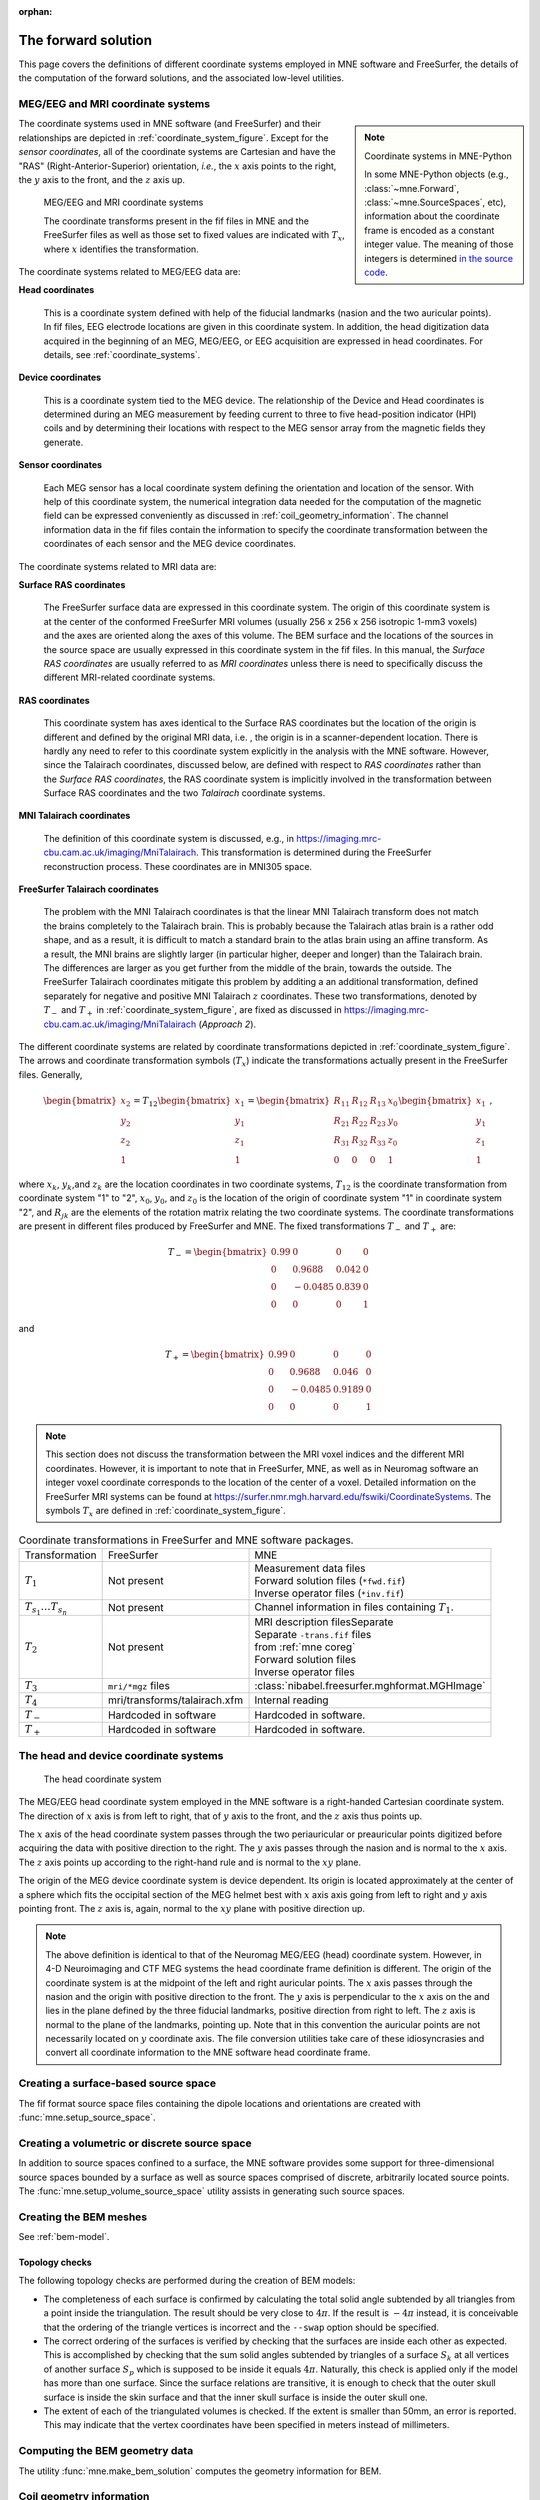:orphan:

The forward solution
====================

This page covers the definitions of different coordinate systems employed in
MNE software and FreeSurfer, the details of the computation of the forward
solutions, and the associated low-level utilities.

.. NOTE: part of this file is included in doc/overview/implementation.rst.
   Changes here are reflected there. If you want to link to this content, link
   to :ref:`ch_forward` to link to that section of the implementation.rst page.
   The next line is a target for :start-after: so we can omit the title from
   the include:
   forward-begin-content


.. _coordinate_systems:

MEG/EEG and MRI coordinate systems
~~~~~~~~~~~~~~~~~~~~~~~~~~~~~~~~~~

.. note:: Coordinate systems in MNE-Python
    :class: sidebar

    In some MNE-Python objects (e.g., :class:`~mne.Forward`,
    :class:`~mne.SourceSpaces`, etc), information about the coordinate frame is
    encoded as a constant integer value. The meaning of those integers is
    determined `in the source code
    <https://github.com/mne-tools/mne-python/blob/079c868240a898204bf82b2f1bf0e04cdee75da1/mne/_fiff/constants.py#L263-L275>`__.

The coordinate systems used in MNE software (and FreeSurfer) and their
relationships are depicted in :ref:`coordinate_system_figure`. Except for the
*sensor coordinates*, all of the coordinate systems are Cartesian and have the
"RAS" (Right-Anterior-Superior) orientation, *i.e.*, the :math:`x` axis points
to the right, the :math:`y` axis to the front, and the :math:`z` axis up.

.. _coordinate_system_figure:

.. figure:: ../_static/CoordinateSystems.png
    :alt: MEG/EEG and MRI coordinate systems

    MEG/EEG and MRI coordinate systems

    The coordinate transforms present in the fif files in MNE and the
    FreeSurfer files as well as those set to fixed values are indicated with
    :math:`T_x`, where :math:`x` identifies the transformation.

The coordinate systems related to MEG/EEG data are:

**Head coordinates**

    This is a coordinate system defined with help of the fiducial landmarks
    (nasion and the two auricular points). In fif files, EEG electrode
    locations are given in this coordinate system. In addition, the head
    digitization data acquired in the beginning of an MEG, MEG/EEG, or EEG
    acquisition are expressed in head coordinates. For details, see
    :ref:`coordinate_systems`.

**Device coordinates**

    This is a coordinate system tied to the MEG device. The relationship of the
    Device and Head coordinates is determined during an MEG measurement by
    feeding current to three to five head-position indicator (HPI) coils and by
    determining their locations with respect to the MEG sensor array from the
    magnetic fields they generate.

**Sensor coordinates**

    Each MEG sensor has a local coordinate system defining the orientation and
    location of the sensor. With help of this coordinate system, the numerical
    integration data needed for the computation of the magnetic field can be
    expressed conveniently as discussed in :ref:`coil_geometry_information`.
    The channel information data in the fif files contain the information to
    specify the coordinate transformation between the coordinates of each
    sensor and the MEG device coordinates.

The coordinate systems related to MRI data are:

**Surface RAS coordinates**

    The FreeSurfer surface data are expressed in this coordinate system. The
    origin of this coordinate system is at the center of the conformed
    FreeSurfer MRI volumes (usually 256 x 256 x 256 isotropic 1-mm3  voxels)
    and the axes are oriented along the axes of this volume. The BEM surface
    and the locations of the sources in the source space are usually expressed
    in this coordinate system in the fif files. In this manual, the *Surface
    RAS coordinates* are usually referred to as *MRI coordinates* unless there
    is need to specifically discuss the different MRI-related coordinate
    systems.

**RAS coordinates**

    This coordinate system has axes identical to the Surface RAS coordinates
    but the location of the origin is different and defined by the original MRI
    data, i.e. , the origin is in a scanner-dependent location. There is hardly
    any need to refer to this coordinate system explicitly in the analysis with
    the MNE software. However, since the Talairach coordinates, discussed
    below, are defined with respect to *RAS coordinates* rather than the
    *Surface RAS coordinates*, the RAS coordinate system is implicitly involved
    in the transformation between Surface RAS coordinates and the two
    *Talairach* coordinate systems.

**MNI Talairach coordinates**

    The definition of this coordinate system is discussed, e.g., in
    https://imaging.mrc-cbu.cam.ac.uk/imaging/MniTalairach. This transformation
    is determined during the FreeSurfer reconstruction process. These
    coordinates are in MNI305 space.

**FreeSurfer Talairach coordinates**

    The problem with the MNI Talairach coordinates is that the linear MNI
    Talairach transform does not match the brains completely to the Talairach
    brain. This is probably because the Talairach atlas brain is a rather odd
    shape, and as a result, it is difficult to match a standard brain to the
    atlas brain using an affine transform. As a result, the MNI brains are
    slightly larger (in particular higher, deeper and longer) than the
    Talairach brain. The differences are larger as you get further from the
    middle of the brain, towards the outside. The FreeSurfer Talairach
    coordinates mitigate this problem by additing a an additional
    transformation, defined separately for negative and positive MNI Talairach
    :math:`z` coordinates. These two transformations, denoted by :math:`T_-`
    and :math:`T_+` in :ref:`coordinate_system_figure`, are fixed as discussed in
    https://imaging.mrc-cbu.cam.ac.uk/imaging/MniTalairach (*Approach 2*).

The different coordinate systems are related by coordinate transformations
depicted in :ref:`coordinate_system_figure`. The arrows and coordinate
transformation symbols (:math:`T_x`) indicate the transformations actually
present in the FreeSurfer files. Generally,

.. math::    \begin{bmatrix}
		x_2 \\
		y_2 \\
		z_2 \\
		1
	        \end{bmatrix} = T_{12} \begin{bmatrix}
		x_1 \\
		y_1 \\
		z_1 \\
		1
	        \end{bmatrix} = \begin{bmatrix}
		R_{11} & R_{12} & R_{13} & x_0 \\
		R_{21} & R_{22} & R_{23} & y_0 \\
		R_{31} & R_{32} & R_{33} & z_0 \\
		0 & 0 & 0 & 1
	        \end{bmatrix} \begin{bmatrix}
		x_1 \\
		y_1 \\
		z_1 \\
		1
	        \end{bmatrix}\ ,

where :math:`x_k`, :math:`y_k`,and :math:`z_k` are the location coordinates in
two coordinate systems, :math:`T_{12}` is the coordinate transformation from
coordinate system "1" to "2", :math:`x_0`, :math:`y_0`, and :math:`z_0` is the
location of the origin of coordinate system "1" in coordinate system "2", and
:math:`R_{jk}` are the elements of the rotation matrix relating the two
coordinate systems. The coordinate transformations are present in different
files produced by FreeSurfer and MNE.
The fixed transformations :math:`T_-` and :math:`T_+` are:

.. math::    T_{-} = \begin{bmatrix}
		0.99 & 0 & 0 & 0 \\
		0 & 0.9688 & 0.042 & 0 \\
		0 & -0.0485 & 0.839 & 0 \\
		0 & 0 & 0 & 1
	        \end{bmatrix}

and

.. math::    T_{+} = \begin{bmatrix}
		0.99 & 0 & 0 & 0 \\
		0 & 0.9688 & 0.046 & 0 \\
		0 & -0.0485 & 0.9189 & 0 \\
		0 & 0 & 0 & 1
	        \end{bmatrix}

.. note::
   This section does not discuss the transformation between the MRI voxel
   indices and the different MRI coordinates. However, it is important to note
   that in FreeSurfer, MNE, as well as in Neuromag software an integer voxel
   coordinate corresponds to the location of the center of a voxel. Detailed
   information on the FreeSurfer MRI systems can be found at
   https://surfer.nmr.mgh.harvard.edu/fswiki/CoordinateSystems.
   The symbols :math:`T_x` are defined in :ref:`coordinate_system_figure`.

.. tabularcolumns:: |p{0.2\linewidth}|p{0.3\linewidth}|p{0.5\linewidth}|
.. table:: Coordinate transformations in FreeSurfer and MNE software packages.

    +------------------------------+-------------------------------+-------------------------------------------------+
    | Transformation               | FreeSurfer                    | MNE                                             |
    +------------------------------+-------------------------------+-------------------------------------------------+
    | :math:`T_1`                  | Not present                   | | Measurement data files                        |
    |                              |                               | | Forward solution files (``*fwd.fif``)         |
    |                              |                               | | Inverse operator files (``*inv.fif``)         |
    +------------------------------+-------------------------------+-------------------------------------------------+
    | :math:`T_{s_1}\dots T_{s_n}` | Not present                   | Channel information in files                    |
    |                              |                               | containing :math:`T_1`.                         |
    +------------------------------+-------------------------------+-------------------------------------------------+
    | :math:`T_2`                  | Not present                   | | MRI description filesSeparate                 |
    |                              |                               | | Separate ``-trans.fif`` files                 |
    |                              |                               | | from :ref:`mne coreg`                         |
    |                              |                               | | Forward solution files                        |
    |                              |                               | | Inverse operator files                        |
    +------------------------------+-------------------------------+-------------------------------------------------+
    | :math:`T_3`                  | ``mri/*mgz`` files            | :class:`nibabel.freesurfer.mghformat.MGHImage`  |
    +------------------------------+-------------------------------+-------------------------------------------------+
    | :math:`T_4`                  | mri/transforms/talairach.xfm  | Internal reading                                |
    +------------------------------+-------------------------------+-------------------------------------------------+
    | :math:`T_-`                  | Hardcoded in software         | Hardcoded in software.                          |
    +------------------------------+-------------------------------+-------------------------------------------------+
    | :math:`T_+`                  | Hardcoded in software         | Hardcoded in software.                          |
    +------------------------------+-------------------------------+-------------------------------------------------+

.. _head_device_coords:

The head and device coordinate systems
~~~~~~~~~~~~~~~~~~~~~~~~~~~~~~~~~~~~~~

.. figure:: ../_static/HeadCS.png
    :alt: Head coordinate system

    The head coordinate system

The MEG/EEG head coordinate system employed in the MNE software is a
right-handed Cartesian coordinate system. The direction of :math:`x` axis is
from left to right, that of :math:`y` axis to the front, and the :math:`z` axis
thus points up.

The :math:`x` axis of the head coordinate system passes through the two
periauricular or preauricular points digitized before acquiring the data with
positive direction to the right. The :math:`y` axis passes through the nasion
and is normal to the :math:`x` axis. The :math:`z` axis points up according to
the right-hand rule and is normal to the :math:`xy` plane.

The origin of the MEG device coordinate system is device dependent. Its origin
is located approximately at the center of a sphere which fits the occipital
section of the MEG helmet best with :math:`x` axis axis going from left to
right and :math:`y` axis pointing front. The :math:`z` axis is, again, normal
to the :math:`xy` plane with positive direction up.

.. note::
   The above definition is identical to that of the Neuromag MEG/EEG (head)
   coordinate system. However, in 4-D Neuroimaging and CTF MEG systems the head
   coordinate frame definition is different. The origin of the coordinate
   system is at the midpoint of the left and right auricular points. The
   :math:`x` axis passes through the nasion and the origin with positive
   direction to the front. The :math:`y` axis is perpendicular to the :math:`x`
   axis on the and lies in the plane defined by the three fiducial landmarks,
   positive direction from right to left. The :math:`z` axis is normal to the
   plane of the landmarks, pointing up. Note that in this convention the
   auricular points are not necessarily located on :math:`y` coordinate axis.
   The file conversion utilities take care of these idiosyncrasies and convert
   all coordinate information to the MNE software head coordinate frame.

Creating a surface-based source space
~~~~~~~~~~~~~~~~~~~~~~~~~~~~~~~~~~~~~

The fif format source space files containing the dipole locations and
orientations are created with :func:`mne.setup_source_space`.

Creating a volumetric or discrete source space
~~~~~~~~~~~~~~~~~~~~~~~~~~~~~~~~~~~~~~~~~~~~~~

In addition to source spaces confined to a surface, the MNE software provides
some support for three-dimensional source spaces bounded by a surface as well
as source spaces comprised of discrete, arbitrarily located source points. The
:func:`mne.setup_volume_source_space` utility assists in generating such source
spaces.

Creating the BEM meshes
~~~~~~~~~~~~~~~~~~~~~~~

See :ref:`bem-model`.

Topology checks
---------------

The following topology checks are performed during the creation of BEM models:

- The completeness of each surface is confirmed by calculating the total solid
  angle subtended by all triangles from a point inside the triangulation. The
  result should be very close to :math:`4 \pi`. If the result is :math:`-4 \pi`
  instead, it is conceivable that the ordering of the triangle vertices is
  incorrect and the ``--swap`` option should be specified.

- The correct ordering of the surfaces is verified by checking that the
  surfaces are inside each other as expected. This is accomplished by checking
  that the sum solid angles subtended by triangles of a surface :math:`S_k` at
  all vertices of another surface :math:`S_p` which is supposed to be inside it
  equals :math:`4 \pi`. Naturally, this check is applied only if the model has
  more than one surface. Since the surface relations are transitive, it is
  enough to check that the outer skull surface is inside the skin surface and
  that the inner skull surface is inside the outer skull one.

- The extent of each of the triangulated volumes is checked. If the extent is
  smaller than 50mm, an error is reported. This may indicate that the vertex
  coordinates have been specified in meters instead of millimeters.


Computing the BEM geometry data
~~~~~~~~~~~~~~~~~~~~~~~~~~~~~~~

The utility :func:`mne.make_bem_solution` computes the geometry information for
BEM.

.. _coil_geometry_information:

Coil geometry information
~~~~~~~~~~~~~~~~~~~~~~~~~

This Section explains the presentation of MEG detection coil geometry
information the approximations used for different detection coils in MNE
software. Two pieces of information are needed to characterize the detectors:

- The location and orientation a local coordinate system for each detector.

- A unique identifier, which has an one-to-one correspondence to the
  geometrical description of the coil.

.. note:: MNE ships with several coil geometry configurations. They can be
          found in ``mne/data``. See :ref:`ex-plot-meg-sensors` for a
          comparison between different coil geometries, and
          :ref:`implemented_coil_geometries` for detailed information regarding
          the files describing Neuromag coil geometries.


The sensor coordinate system
----------------------------

The sensor coordinate system is completely characterized by the location of its
origin and the direction cosines of three orthogonal unit vectors pointing to
the directions of the x, y, and z axis. In fact, the unit vectors contain
redundant information because the orientation can be uniquely defined with
three angles. The measurement fif files list these data in MEG device
coordinates. Transformation to the MEG head coordinate frame can be easily
accomplished by applying the device-to-head coordinate transformation matrix
available in the data files provided that the head-position indicator was used.
Optionally, the MNE software forward calculation applies another coordinate
transformation to the head-coordinate data to bring the coil locations and
orientations to the MRI coordinate system.

If :math:`r_0` is a row vector for the origin of the local sensor coordinate
system and :math:`e_x`, :math:`e_y`, and :math:`e_z` are the row vectors for
the three orthogonal unit vectors, all given in device coordinates, a location
of a point :math:`r_C` in sensor coordinates is transformed to device
coordinates (:math:`r_D`) by

.. math::    [r_D 1] = [r_C 1] T_{CD}\ ,

where

.. math::    T = \begin{bmatrix}
		e_x & 0 \\
		e_y & 0 \\
		e_z & 0 \\
		r_{0D} & 1
	        \end{bmatrix}\ .

Calculation of the magnetic field
---------------------------------

The forward calculation in the MNE software computes the signals detected by
each MEG sensor for three orthogonal dipoles at each source space location.
This requires specification of the conductor model, the location and
orientation of the dipoles, and the location and orientation of each MEG sensor
as well as its coil geometry.

The output of each SQUID sensor is a weighted sum of the magnetic fluxes
threading the loops comprising the detection coil. Since the flux threading a
coil loop is an integral of the magnetic field component normal to the coil
plane, the output of the k :sup:`th` MEG channel, :math:`b_k` can be
approximated by:

.. math::    b_k = \sum_{p = 1}^{N_k} {w_{kp} B(r_{kp}) \cdot n_{kp}}

where :math:`r_{kp}` are a set of :math:`N_k` integration points covering the
pickup coil loops of the sensor, :math:`B(r_{kp})` is the magnetic field due to
the current sources calculated at :math:`r_{kp}`, :math:`n_{kp}` are the coil
normal directions at these points, and :math:`w_{kp}` are the weights
associated to the integration points. This formula essentially presents
numerical integration of the magnetic field over the pickup loops of sensor
:math:`k`.

There are three accuracy levels for the numerical integration expressed above.
The *simple* accuracy means the simplest description of the coil. This accuracy
is not used in the MNE forward calculations. The *normal* or *recommended*
accuracy typically uses two integration points for planar gradiometers, one in
each half of the pickup coil and four evenly distributed integration points for
magnetometers. This is the default accuracy used by MNE. If the ``--accurate``
option is specified, the forward calculation typically employs a total of eight
integration points for planar gradiometers and sixteen for magnetometers.
Detailed information about the integration points is given in the next section.


.. _implemented_coil_geometries:

Implemented coil geometries
---------------------------

This section describes the coil geometries currently implemented
in MNE. The coil types fall in two general categories:

- Axial gradiometers and planar gradiometers
  and

- Planar magnetometers.

For axial sensors, the *z* axis of the local coordinate system is parallel to
the field component detected, *i.e.*, normal to the coil plane.For circular
coils, the orientation of the *x* and *y* axes on the plane normal to the z
axis is irrelevant. In the square coils employed in the Vectorview (TM) system
the *x* axis is chosen to be parallel to one of the sides of the magnetometer
coil. For planar sensors, the *z* axis is likewise normal to the coil plane and
the x axis passes through the centerpoints of the two coil loops so that the
detector gives a positive signal when the normal field component increases
along the *x* axis.

:ref:`normal_coil_descriptions` lists the parameters of the *normal* coil
geometry descriptions :ref:`accurate_coil_descriptions` lists the *accurate*
descriptions. For simple accuracy, please consult the coil definition file, see
:ref:`coil_definition_file`. The columns of the tables contain the following
data:

- The number identifying the coil id.
  This number is used in the coil descriptions found in the FIF files.

- Description of the coil.

- Number of integration points used

- The locations of the integration points in sensor coordinates.

- Weights assigned to the field values at the integration points.
  Some formulas are listed instead of the numerical values to demonstrate
  the principle of the calculation. For example, in the normal coil
  descriptions of the planar gradiometers the weights are inverses
  of the baseline of the gradiometer to show that the output is in
  T/m.

.. note:: The coil geometry information is stored in the file
          :file:`mne/data/coil_def.dat`, which is
          automatically created by the MNE-C utility ``mne_list_coil_def``.

.. tabularcolumns:: |p{0.1\linewidth}|p{0.3\linewidth}|p{0.1\linewidth}|p{0.25\linewidth}|p{0.2\linewidth}|
.. _normal_coil_descriptions:
.. table:: Normal coil descriptions.

    +------+-------------------------+----+----------------------------------+----------------------+
    | Id   | Description             | n  | r/mm                             | w                    |
    +======+=========================+====+==================================+======================+
    | 2    | Neuromag-122            | 2  | (+/-8.1, 0, 0) mm                | +/-1 ⁄ 16.2mm        |
    |      | planar gradiometer      |    |                                  |                      |
    +------+-------------------------+----+----------------------------------+----------------------+
    | 2000 | A point magnetometer    | 1  | (0, 0, 0)mm                      | 1                    |
    +------+-------------------------+----+----------------------------------+----------------------+
    | 3012 | Vectorview type 1       | 2  | (+/-8.4, 0, 0.3) mm              | +/-1 ⁄ 16.8mm        |
    |      | planar gradiometer      |    |                                  |                      |
    +------+-------------------------+----+----------------------------------+----------------------+
    | 3013 | Vectorview type 2       | 2  | (+/-8.4, 0, 0.3) mm              | +/-1 ⁄ 16.8mm        |
    |      | planar gradiometer      |    |                                  |                      |
    +------+-------------------------+----+----------------------------------+----------------------+
    | 3022 | Vectorview type 1       | 4  | (+/-6.45, +/-6.45, 0.3)mm        | 1/4                  |
    |      | magnetometer            |    |                                  |                      |
    +------+-------------------------+----+----------------------------------+----------------------+
    | 3023 | Vectorview type 2       | 4  | (+/-6.45, +/-6.45, 0.3)mm        | 1/4                  |
    |      | magnetometer            |    |                                  |                      |
    +------+-------------------------+----+----------------------------------+----------------------+
    | 3024 | Vectorview type 3       | 4  | (+/-5.25, +/-5.25, 0.3)mm        | 1/4                  |
    |      | magnetometer            |    |                                  |                      |
    +------+-------------------------+----+----------------------------------+----------------------+
    | 2000 | An ideal point          | 1  | (0.0, 0.0, 0.0)mm                | 1                    |
    |      | magnetometer            |    |                                  |                      |
    +------+-------------------------+----+----------------------------------+----------------------+
    | 4001 | Magnes WH               | 4  | (+/-5.75, +/-5.75, 0.0)mm        | 1/4                  |
    |      | magnetometer            |    |                                  |                      |
    +------+-------------------------+----+----------------------------------+----------------------+
    | 4002 | Magnes WH 3600          | 8  | (+/-4.5, +/-4.5, 0.0)mm          | 1/4                  |
    |      | axial gradiometer       |    | (+/-4.5, +/-4.5, 50.0)mm         | -1/4                 |
    +------+-------------------------+----+----------------------------------+----------------------+
    | 4003 | Magnes reference        | 4  | (+/-7.5, +/-7.5, 0.0)mm          | 1/4                  |
    |      | magnetometer            |    |                                  |                      |
    +------+-------------------------+----+----------------------------------+----------------------+
    | 4004 | Magnes reference        | 8  | (+/-20, +/-20, 0.0)mm            | 1/4                  |
    |      | gradiometer measuring   |    | (+/-20, +/-20, 135)mm            | -1/4                 |
    |      | diagonal gradients      |    |                                  |                      |
    +------+-------------------------+----+----------------------------------+----------------------+
    | 4005 | Magnes reference        | 8  | (87.5, +/-20, 0.0)mm             | 1/4                  |
    |      | gradiometer measuring   |    | (47.5, +/-20, 0.0)mm             | -1/4                 |
    |      | off-diagonal gradients  |    | (-87.5, +/-20, 0.0)mm            | 1/4                  |
    |      |                         |    | (-47.5, +/-20, 0.0)mm            | -1/4                 |
    +------+-------------------------+----+----------------------------------+----------------------+
    | 5001 | CTF 275 axial           | 8  | (+/-4.5, +/-4.5, 0.0)mm          | 1/4                  |
    |      | gradiometer             |    | (+/-4.5, +/-4.5, 50.0)mm         | -1/4                 |
    +------+-------------------------+----+----------------------------------+----------------------+
    | 5002 | CTF reference           | 4  | (+/-4, +/-4, 0.0)mm              | 1/4                  |
    |      | magnetometer            |    |                                  |                      |
    +------+-------------------------+----+----------------------------------+----------------------+
    | 5003 | CTF reference           | 8  | (+/-8.6, +/-8.6, 0.0)mm          | 1/4                  |
    |      | gradiometer measuring   |    | (+/-8.6, +/-8.6, 78.6)mm         | -1/4                 |
    |      | diagonal gradients      |    |                                  |                      |
    +------+-------------------------+----+----------------------------------+----------------------+

.. note:: If a plus-minus sign occurs in several coordinates, all possible
          combinations have to be included.

.. tabularcolumns:: |p{0.1\linewidth}|p{0.3\linewidth}|p{0.05\linewidth}|p{0.25\linewidth}|p{0.15\linewidth}|
.. _accurate_coil_descriptions:
.. table:: Accurate coil descriptions

    +------+-------------------------+----+----------------------------------+----------------------+
    | Id   | Description             | n  | r/mm                             | w                    |
    +======+=========================+====+==================================+======================+
    | 2    | Neuromag-122 planar     | 8  | +/-(8.1, 0, 0) mm                | +/-1 ⁄ 16.2mm        |
    |      | gradiometer             |    |                                  |                      |
    +------+-------------------------+----+----------------------------------+----------------------+
    | 2000 | A point magnetometer    | 1  | (0, 0, 0) mm                     | 1                    |
    +------+-------------------------+----+----------------------------------+----------------------+
    | 3012 | Vectorview type 1       | 2  | (+/-8.4, 0, 0.3) mm              | +/-1 ⁄ 16.8mm        |
    |      | planar gradiometer      |    |                                  |                      |
    +------+-------------------------+----+----------------------------------+----------------------+
    | 3013 | Vectorview type 2       | 2  | (+/-8.4, 0, 0.3) mm              | +/-1 ⁄ 16.8mm        |
    |      | planar gradiometer      |    |                                  |                      |
    +------+-------------------------+----+----------------------------------+----------------------+
    | 3022 | Vectorview type 1       | 4  | (+/-6.45, +/-6.45, 0.3)mm        | 1/4                  |
    |      | magnetometer            |    |                                  |                      |
    +------+-------------------------+----+----------------------------------+----------------------+
    | 3023 | Vectorview type 2       | 4  | (+/-6.45, +/-6.45, 0.3)mm        | 1/4                  |
    |      | magnetometer            |    |                                  |                      |
    +------+-------------------------+----+----------------------------------+----------------------+
    | 3024 | Vectorview type 3       | 4  | (+/-5.25, +/-5.25, 0.3)mm        | 1/4                  |
    |      | magnetometer            |    |                                  |                      |
    +------+-------------------------+----+----------------------------------+----------------------+
    | 4001 | Magnes WH magnetometer  | 4  | (+/-5.75, +/-5.75, 0.0)mm        | 1/4                  |
    +------+-------------------------+----+----------------------------------+----------------------+
    | 4002 | Magnes WH 3600          | 4  | (+/-4.5, +/-4.5, 0.0)mm          | 1/4                  |
    |      | axial gradiometer       |    | (+/-4.5, +/-4.5, 0.0)mm          | -1/4                 |
    +------+-------------------------+----+----------------------------------+----------------------+
    | 4004 | Magnes reference        | 8  | (+/-20, +/-20, 0.0)mm            | 1/4                  |
    |      | gradiometer measuring   |    | (+/-20, +/-20, 135)mm            | -1/4                 |
    |      | diagonal gradients      |    |                                  |                      |
    +------+-------------------------+----+----------------------------------+----------------------+
    | 4005 | Magnes reference        | 8  | (87.5, +/-20, 0.0)mm             | 1/4                  |
    |      | gradiometer measuring   |    | (47.5, +/-20, 0.0)mm             | -1/4                 |
    |      | off-diagonal gradients  |    | (-87.5, +/-20, 0.0)mm            | 1/4                  |
    |      |                         |    | (-47.5, +/-20, 0.0)mm            | -1/4                 |
    +------+-------------------------+----+----------------------------------+----------------------+
    | 5001 | CTF 275 axial           | 8  | (+/-4.5, +/-4.5, 0.0)mm          | 1/4                  |
    |      | gradiometer             |    | (+/-4.5, +/-4.5, 50.0)mm         | -1/4                 |
    +------+-------------------------+----+----------------------------------+----------------------+
    | 5002 | CTF reference           | 4  | (+/-4, +/-4, 0.0)mm              | 1/4                  |
    |      | magnetometer            |    |                                  |                      |
    +------+-------------------------+----+----------------------------------+----------------------+
    | 5003 | CTF 275 reference       | 8  | (+/-8.6, +/-8.6, 0.0)mm          | 1/4                  |
    |      | gradiometer measuring   |    | (+/-8.6, +/-8.6, 78.6)mm         | -1/4                 |
    |      | diagonal gradients      |    |                                  |                      |
    +------+-------------------------+----+----------------------------------+----------------------+
    | 5004 | CTF 275 reference       | 8  | (47.8, +/-8.5, 0.0)mm            | 1/4                  |
    |      | gradiometer measuring   |    | (30.8, +/-8.5, 0.0)mm            | -1/4                 |
    |      | off-diagonal gradients  |    | (-47.8, +/-8.5, 0.0)mm           | 1/4                  |
    |      |                         |    | (-30.8, +/-8.5, 0.0)mm           | -1/4                 |
    +------+-------------------------+----+----------------------------------+----------------------+
    | 6001 | MIT KIT system axial    | 8  | (+/-3.875, +/-3.875, 0.0)mm      | 1/4                  |
    |      | gradiometer             |    | (+/-3.875, +/-3.875, 0.0)mm      | -1/4                 |
    +------+-------------------------+----+----------------------------------+----------------------+


.. _coil_definition_file:

The coil definition file
------------------------

The coil geometry information is stored in the text file
:file:`{$MNE_ROOT}/share/mne/coil_def.dat`. In this file, any lines starting
with the pound sign (#) are comments. A coil definition starts with a
description line containing the following fields:

- :samp:`{<class>}`: A number indicating class of this coil.

- :samp:`{<id>}`: Coil ID value. This value is listed in the first column of
  Tables :ref:`normal_coil_descriptions` and :ref:`accurate_coil_descriptions`.

- :samp:`{<accuracy>}`: The coil representation accuracy. Possible values and
  their meanings are listed in :ref:`coil_accuracies`.

- :samp:`{<np>}`: Number of integration points in this representation.

- :samp:`{<size/m>}`: The size of the coil. For circular coils this is the
  diameter of the coil and for square ones the side length of the square. This
  information is mainly included to facilitate drawing of the coil geometry. It
  should not be employed to infer a coil approximation for the forward
  calculations.

- :samp:`{<baseline/m>}`: The baseline of a this kind of a coil. This will be
  zero for magnetometer coils. This information is mainly included to
  facilitate drawing of the coil geometry. It should not be employed to infer
  a coil approximation for the forward calculations.

- :samp:`{<description>}`: Short description of this kind of a coil. If the
  description contains several words, it is enclosed in quotes.


.. tabularcolumns:: |p{0.1\linewidth}|p{0.5\linewidth}|
.. _coil_accuracies:
.. table:: Coil representation accuracies.

    =======  ====================================================================================
    Value    Meaning
    =======  ====================================================================================
    1        The simplest representation available
    2        The standard or *normal* representation (see :ref:`normal_coil_descriptions`)
    3        The most *accurate* representation available (see :ref:`accurate_coil_descriptions`)
    =======  ====================================================================================

Each coil description line is followed by one or more integration point lines,
consisting of seven numbers:

- :samp:`{<weight>}`: Gives the weight for this integration point (last column
  in Tables :ref:`normal_coil_descriptions` and
  :ref:`accurate_coil_descriptions`).

- :samp:`{<x/m>} {<y/m>} {<z/m>}`: Indicates the location of the integration
  point (fourth column in Tables :ref:`normal_coil_descriptions` and
  :ref:`accurate_coil_descriptions`).

- :samp:`{<nx>} {<ny>} {<nz>}`: Components of a unit vector indicating the
  field component to be selected. Note that listing a separate unit vector for
  each integration points allows the implementation of curved coils and coils
  with the gradiometer loops tilted with respect to each other.


Computing the forward solution
~~~~~~~~~~~~~~~~~~~~~~~~~~~~~~

Purpose
-------

Examples on how to compute the forward solution in MNE-Python using
:func:`mne.make_forward_solution` can be found
:ref:`plot_forward_compute_forward_solution` and
:ref:`computing_the_forward_solution`.

Implementation of software gradient compensation
------------------------------------------------

Accounting for noise cancellation in MNE-Python is accomplished in
:meth:`mne.io.Raw.apply_gradient_compensation`. See
:ref:`plot_brainstorm_phantom_ctf` for an example.

CTF and 4D Neuroimaging data may have been subjected to noise cancellation
employing the data from the reference sensor array. Even though these sensor
are rather far away from the brain sources, :func:`mne.make_forward_solution`
takes them into account in the computations. If the data file has software
gradient compensation activated, it computes the field of at the reference
sensors in addition to the main MEG sensor array and computes a compensated
forward solution.

The EEG sphere model definition file
------------------------------------

In MNE-Python, different sphere models can be specified through
:func:`mne.make_sphere_model`. The default model has the following structure:

.. tabularcolumns:: |p{0.1\linewidth}|p{0.25\linewidth}|p{0.2\linewidth}|
.. table:: Structure of the default EEG model

    ========  =======================  =======================
    Layer     Relative outer radius    :math:`\sigma` (S/m)
    ========  =======================  =======================
    Head      1.0                      0.33
    Skull     0.97                     0.04
    CSF       0.92                     1.0
    Brain     0.90                     0.33
    ========  =======================  =======================

Although it is not BEM model per se the ``sphere`` structure describes the head
geometry so it can be passed as ``bem`` parameter in MNE-Python functions such
as :func:`mne.fit_dipole`, :func:`mne.viz.plot_alignment` or
:func:`mne.make_forward_solution`.

.. _eeg_sphere_model:

EEG forward solution in the sphere model
----------------------------------------

.. note:: Sphere-model examples in MNE-Python
    :class: sidebar

    For examples of using the sphere model when computing the forward model
    (using :func:`mne.make_forward_solution`), see :ref:`Brainstorm CTF phantom
    dataset tutorial <plt_brainstorm_phantom_ctf_eeg_sphere_geometry>`,
    :ref:`Brainstorm Elekta phantom dataset tutorial
    <plt_brainstorm_phantom_elekta_eeg_sphere_geometry>`, and
    :ref:`tut-source-alignment-without-mri`.

When the sphere model is employed, the computation of the EEG solution can be
substantially accelerated by using approximation methods described by Mosher
:footcite:`MosherEtAl1999`, Zhang :footcite:`Zhang1995`, and Berg
:footcite:`BergScherg1994`.
:func:`mne.make_forward_solution` approximates the solution with three dipoles
in a homogeneous sphere whose locations and amplitudes are determined by
minimizing the cost function:

.. math::
   S(r_1,\dotsc,r_m\ ,\ \mu_1,\dotsc,\mu_m) = \int_{scalp} {(V_{true} - V_{approx})}\,dS

where :math:`r_1,\dotsc,r_m` and :math:`\mu_1,\dotsc,\mu_m` are the locations
and amplitudes of the approximating dipoles and :math:`V_{true}` and
:math:`V_{approx}` are the potential distributions given by the true and
approximative formulas, respectively. It can be shown that this integral can be
expressed in closed form using an expansion of the potentials in spherical
harmonics. The formula is evaluated for the most superficial dipoles, *i.e.*,
those lying just inside the inner skull surface.

Averaging forward solutions
~~~~~~~~~~~~~~~~~~~~~~~~~~~

One possibility to make a grand average over several runs of a experiment is to
average the data across runs and average the forward solutions accordingly. For
this purpose, :func:`mne.average_forward_solutions` computes a weighted average
of several forward solutions. The function averages both MEG and EEG forward
solutions. Usually the EEG forward solution is identical across runs because
the electrode locations do not change.

.. target for :end-before: forward-end-content
